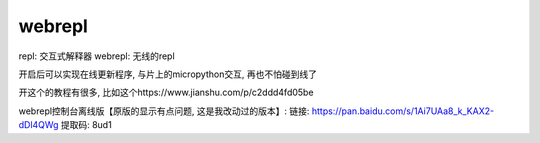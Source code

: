 webrepl
==========

.. What:

repl: 交互式解释器
webrepl: 无线的repl

开启后可以实现在线更新程序, 与片上的micropython交互, 再也不怕碰到线了

开这个的教程有很多, 比如这个https://www.jianshu.com/p/c2ddd4fd05be

webrepl控制台离线版【原版的显示有点问题, 这是我改动过的版本】:
链接: https://pan.baidu.com/s/1Ai7UAa8_k_KAX2-dDl4QWg 
提取码: 8ud1